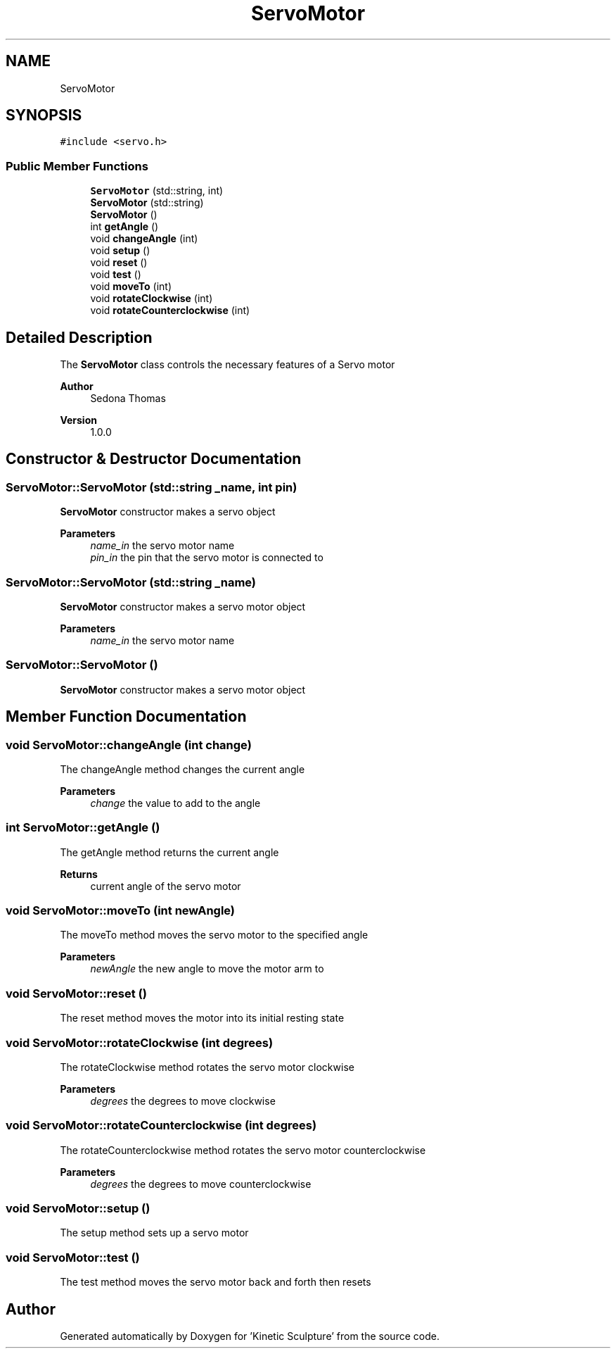 .TH "ServoMotor" 3 "Wed Apr 6 2022" "'Kinetic Sculpture'" \" -*- nroff -*-
.ad l
.nh
.SH NAME
ServoMotor
.SH SYNOPSIS
.br
.PP
.PP
\fC#include <servo\&.h>\fP
.SS "Public Member Functions"

.in +1c
.ti -1c
.RI "\fBServoMotor\fP (std::string, int)"
.br
.ti -1c
.RI "\fBServoMotor\fP (std::string)"
.br
.ti -1c
.RI "\fBServoMotor\fP ()"
.br
.ti -1c
.RI "int \fBgetAngle\fP ()"
.br
.ti -1c
.RI "void \fBchangeAngle\fP (int)"
.br
.ti -1c
.RI "void \fBsetup\fP ()"
.br
.ti -1c
.RI "void \fBreset\fP ()"
.br
.ti -1c
.RI "void \fBtest\fP ()"
.br
.ti -1c
.RI "void \fBmoveTo\fP (int)"
.br
.ti -1c
.RI "void \fBrotateClockwise\fP (int)"
.br
.ti -1c
.RI "void \fBrotateCounterclockwise\fP (int)"
.br
.in -1c
.SH "Detailed Description"
.PP 
The \fBServoMotor\fP class controls the necessary features of a Servo motor
.PP
\fBAuthor\fP
.RS 4
Sedona Thomas 
.RE
.PP
\fBVersion\fP
.RS 4
1\&.0\&.0 
.RE
.PP

.SH "Constructor & Destructor Documentation"
.PP 
.SS "ServoMotor::ServoMotor (std::string _name, int pin)"
\fBServoMotor\fP constructor makes a servo object
.PP
\fBParameters\fP
.RS 4
\fIname_in\fP the servo motor name 
.br
\fIpin_in\fP the pin that the servo motor is connected to 
.RE
.PP

.SS "ServoMotor::ServoMotor (std::string _name)"
\fBServoMotor\fP constructor makes a servo motor object
.PP
\fBParameters\fP
.RS 4
\fIname_in\fP the servo motor name 
.RE
.PP

.SS "ServoMotor::ServoMotor ()"
\fBServoMotor\fP constructor makes a servo motor object 
.SH "Member Function Documentation"
.PP 
.SS "void ServoMotor::changeAngle (int change)"
The changeAngle method changes the current angle
.PP
\fBParameters\fP
.RS 4
\fIchange\fP the value to add to the angle 
.RE
.PP

.SS "int ServoMotor::getAngle ()"
The getAngle method returns the current angle
.PP
\fBReturns\fP
.RS 4
current angle of the servo motor 
.RE
.PP

.SS "void ServoMotor::moveTo (int newAngle)"
The moveTo method moves the servo motor to the specified angle
.PP
\fBParameters\fP
.RS 4
\fInewAngle\fP the new angle to move the motor arm to 
.RE
.PP

.SS "void ServoMotor::reset ()"
The reset method moves the motor into its initial resting state 
.SS "void ServoMotor::rotateClockwise (int degrees)"
The rotateClockwise method rotates the servo motor clockwise
.PP
\fBParameters\fP
.RS 4
\fIdegrees\fP the degrees to move clockwise 
.RE
.PP

.SS "void ServoMotor::rotateCounterclockwise (int degrees)"
The rotateCounterclockwise method rotates the servo motor counterclockwise
.PP
\fBParameters\fP
.RS 4
\fIdegrees\fP the degrees to move counterclockwise 
.RE
.PP

.SS "void ServoMotor::setup ()"
The setup method sets up a servo motor 
.SS "void ServoMotor::test ()"
The test method moves the servo motor back and forth then resets 

.SH "Author"
.PP 
Generated automatically by Doxygen for 'Kinetic Sculpture' from the source code\&.
